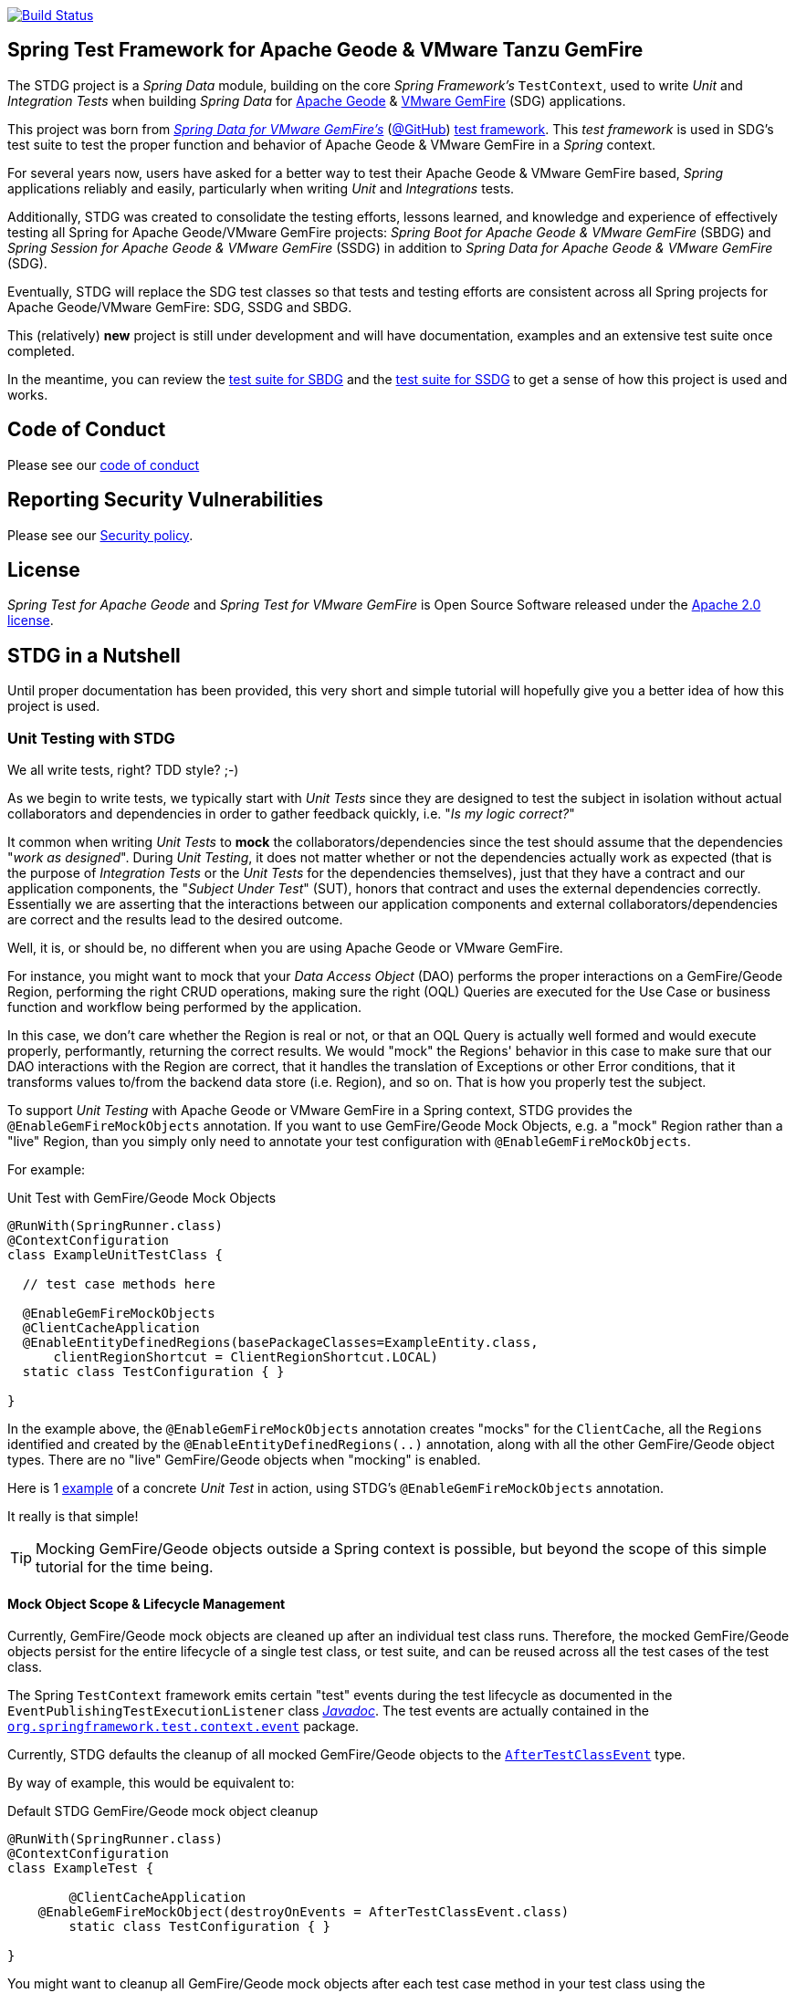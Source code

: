 image:https://api.travis-ci.org/spring-projects/spring-test-data-geode.svg?branch=master["Build Status", link="https://travis-ci.org/spring-projects/spring-test-data-geode"]

[[about]]
== Spring Test Framework for Apache Geode & VMware Tanzu GemFire

The STDG project is a _Spring Data_ module, building on the core _Spring Framework's_ `TestContext`, used to write
_Unit_ and _Integration Tests_ when building _Spring Data_ for https://geode.apache.org/[Apache Geode]
& https://pivotal.io/pivotal-gemfire[VMware GemFire] (SDG) applications.

This project was born from https://spring.io/projects/spring-data-gemfire[_Spring Data for VMware GemFire's_]
(https://github.com/spring-projects/spring-data-gemfire[@GitHub])
https://github.com/spring-projects/spring-data-gemfire/tree/2.1.19.RELEASE/src/test/java/org/springframework/data/gemfire/test[test framework].
This _test framework_ is used in SDG's test suite to test the proper function and behavior of Apache Geode
& VMware GemFire in a _Spring_ context.

For several years now, users have asked for a better way to test their Apache Geode & VMware GemFire based,
_Spring_ applications reliably and easily, particularly when writing _Unit_ and _Integrations_ tests.

Additionally, STDG was created to consolidate the testing efforts, lessons learned, and knowledge and experience of
effectively testing all Spring for Apache Geode/VMware GemFire projects: _Spring Boot for Apache Geode & VMware GemFire_
(SBDG) and _Spring Session for Apache Geode & VMware GemFire_ (SSDG) in addition to
_Spring Data for Apache Geode & VMware GemFire_ (SDG).

Eventually, STDG will replace the SDG test classes so that tests and testing efforts are consistent across all Spring
projects for Apache Geode/VMware GemFire: SDG, SSDG and SBDG.

This (relatively) **new** project is still under development and will have documentation, examples and an extensive test
suite once completed.

In the meantime, you can review the
https://github.com/spring-projects/spring-boot-data-geode/tree/master/spring-geode-autoconfigure/src/test/java/org/springframework/geode/boot/autoconfigure[test suite for SBDG]
and the https://github.com/spring-projects/spring-session-data-geode/tree/master/spring-session-data-geode/src/test/java/org/springframework/session/data/gemfire[test suite for SSDG]
to get a sense of how this project is used and works.

[[code-of-conduct]]
== Code of Conduct

Please see our https://github.com/spring-projects/.github/blob/master/CODE_OF_CONDUCT.md[code of conduct]

[[report-security-vulnerability]]
== Reporting Security Vulnerabilities

Please see our https://github.com/spring-projects/spring-test-data-geode/security/policy[Security policy].

[[license]]
== License

_Spring Test for Apache Geode_ and _Spring Test for VMware GemFire_ is Open Source Software
released under the https://www.apache.org/licenses/LICENSE-2.0.html[Apache 2.0 license].


[[nutshell]]
== STDG in a Nutshell

Until proper documentation has been provided, this very short and simple tutorial will hopefully give you a better idea
of how this project is used.


[[unit-tests]]
=== Unit Testing with STDG

We all write tests, right?  TDD style?  ;-)

As we begin to write tests, we typically start with _Unit Tests_ since they are designed to test the subject
in isolation without actual collaborators and dependencies in order to gather feedback quickly,
i.e. "_Is my logic correct?_"

It common when writing _Unit Tests_ to *mock* the collaborators/dependencies since the test should assume that the
dependencies "_work as designed_".  During _Unit Testing_, it does not matter whether or not the dependencies actually
work as expected (that is the purpose of _Integration Tests_ or the _Unit Tests_ for the dependencies themselves), just
that they have a contract and our application components, the "_Subject Under Test_" (SUT), honors that contract and
uses the external dependencies correctly. Essentially we are asserting that the interactions between our application
components and external collaborators/dependencies are correct and the results lead to the desired outcome.

Well, it is, or should be, no different when you are using Apache Geode or VMware GemFire.

For instance, you might want to mock that your _Data Access Object_ (DAO) performs the proper interactions on
a GemFire/Geode Region, performing the right CRUD operations, making sure the right (OQL) Queries are executed
for the Use Case or business function and workflow being performed by the application.

In this case, we don't care whether the Region is real or not, or that an OQL Query is actually well formed and would
execute properly, performantly, returning the correct results.  We would "mock" the Regions' behavior in this case
to make sure that our DAO interactions with the Region are correct, that it handles the translation of Exceptions
or other Error conditions, that it transforms values to/from the backend data store (i.e. Region), and so on. That is
how you properly test the subject.

To support _Unit Testing_ with Apache Geode or VMware GemFire in a Spring context, STDG provides the
`@EnableGemFireMockObjects` annotation.  If you want to use GemFire/Geode Mock Objects, e.g. a "mock" Region rather
than a "live" Region, than you simply only need to annotate your test configuration with `@EnableGemFireMockObjects`.

For example:

.Unit Test with GemFire/Geode Mock Objects
[source,java]
----
@RunWith(SpringRunner.class)
@ContextConfiguration
class ExampleUnitTestClass {

  // test case methods here

  @EnableGemFireMockObjects
  @ClientCacheApplication
  @EnableEntityDefinedRegions(basePackageClasses=ExampleEntity.class,
      clientRegionShortcut = ClientRegionShortcut.LOCAL)
  static class TestConfiguration { }

}
----


In the example above, the `@EnableGemFireMockObjects` annotation creates "mocks" for the `ClientCache`, all the `Regions`
identified and created by the `@EnableEntityDefinedRegions(..)` annotation, along with all the other GemFire/Geode
object types. There are no "live" GemFire/Geode objects when "mocking" is enabled.

Here is 1
https://github.com/spring-projects/spring-test-data-geode/blob/master/spring-data-geode-test/src/test/java/org/springframework/data/gemfire/MockClientCacheApplicationIntegrationTests.java[example]
of a concrete _Unit Test_ in action, using STDG's `@EnableGemFireMockObjects` annotation.

It really is that simple!

TIP: Mocking GemFire/Geode objects outside a Spring context is possible, but beyond the scope of this simple tutorial
for the time being.

[[unit-tests-mock-object-cleanup]]
==== Mock Object Scope & Lifecycle Management

Currently, GemFire/Geode mock objects are cleaned up after an individual test class runs. Therefore, the mocked
GemFire/Geode objects persist for the entire lifecycle of a single test class, or test suite, and can be reused
across all the test cases of the test class.

The Spring `TestContext` framework emits certain "test" events during the test lifecycle as documented in
the `EventPublishingTestExecutionListener` class https://docs.spring.io/spring/docs/current/javadoc-api/org/springframework/test/context/event/EventPublishingTestExecutionListener.html[_Javadoc_].
The test events are actually contained in the https://docs.spring.io/spring/docs/current/javadoc-api/org/springframework/test/context/event/package-summary.html[`org.springframework.test.context.event`] package.

Currently, STDG defaults the cleanup of all mocked GemFire/Geode objects to the
https://docs.spring.io/spring/docs/current/javadoc-api/org/springframework/test/context/event/AfterTestClassEvent.html[`AfterTestClassEvent`] type.

By way of example, this would be equivalent to:

.Default STDG GemFire/Geode mock object cleanup
[source,java]
----
@RunWith(SpringRunner.class)
@ContextConfiguration
class ExampleTest {

	@ClientCacheApplication
    @EnableGemFireMockObject(destroyOnEvents = AfterTestClassEvent.class)
	static class TestConfiguration { }

}
----

You might want to cleanup all GemFire/Geode mock objects after each test case method in your test class using
the https://docs.spring.io/spring/docs/current/javadoc-api/org/springframework/test/context/event/AfterTestMethodEvent.html[`AfterTestMethodEvent`] class.

In this case, you can do:

.GemFire/Geode mock object cleanup after each test case
[source,java]
----
@RunWith(SpringRunner.class)
@ContextConfiguration
class ExampleTest {

	@ClientCacheApplication
    @EnableGemFireMockObject(destroyOnEvents = AfterTestMethodEvent.class)
	static class TestConfiguration { }

}
----

The `destroyOnEvents` attribute of the `@EnableGemFireMockObjects` annotation accepts more than one test event type,
thereby allowing to perform GemFire/Geode mock object cleanup at multiple points in the test lifecycle.

For example, maybe you need to cleanup all mocked GemFire/Geode objects before each test case executes and after each
test class completes:

.GemFire/Geode mock object cleanup before each test case executes and after each test class completes
[source,java]
----
@RunWith(SpringRunner.class)
@ContextConfiguration
class ExampleTest {

	@ClientCacheApplication
    @EnableGemFireMockObject(destroyOnEvents = { BeforeTestExecutionEvent.class, AfterTestClassEvent.class })
	static class TestConfiguration { }

}
----

You now have the granularity required to control the scope and lifecycle of the GemFire/Geode mocked objects in STDG.


[[unit-tests-mock-region-data]]
==== Mock Regions with Data

While implementing a fully capable GemFire/Geode Region would defeat the purpose of Mocking and Unit Testing in general,
it is desirable to sometimes perform basic Region data access operations, such as `get` and `put`, with small quantities
of data and emulate, or simulate the same effects.

As such, with STDG, it is currently possible to perform the following Region data access operations:

* `clear()`
* `containsKey(key)`
* `containsValue(value)`
* `containsValueForKey(value)`
* `forEach(:BiConsumer<K, V>)`
* `get(key)`
* `getAll()`
* `getEntry(key)`
* `getOrDefault(key, defaultValue)`
* `invalidate(key)`
* `isEmpty()`
* `keySet()`
* `localClear()`
* `localValidate()`
* `put(key, value)`
* `putAll(:Map<K, V>)`
* `remove(key)`
* `removeAll(:Collection<K>)`
* `size()`
* `values()`

NOTE: Some mock Map/Region data access operations are still being considered, such as: `putIfAbsent(key, value)`,
`remove(key, value)`, `replace(key, value)`, `replace(key, oldValue, newValue)` and `replaceAll(:BiFunction<K, V>)`.
Other mock Region data access operations will not be implemented at all (e.g. `keySetOnServer()` or `sizeOnServer()`,
etc) since they necessarily involve a more complex topology. Regardless, you can still mock any Map/Region operation
you like by following these <<unit-tests-mock-unsupported-region-ops,instructions>>.

WARNING: Some mock Map/Region data access operations are implemented in terms of other Map/Region operations
(e.g. `putAll(:Map<K, V))` is implemented in terms of `put(key, value)`) and are therefore compound actions
that are not atomic.  In other words, we did not make the atomic.

The "mock" Region will behave and function similarly to an actual GemFire/Geode Region involving these
data access operations.

By way of example, this means you can do things like the following in a Unit Test with a "mock" Region:

.Basic data access operations on a mocked Region
[source,java]
----
@RunWith(SpringRunner.class)
@ContextConfiguration
class MyGeodeMockRegionUnitTests {

  @Resource(name = "Example")
  private Region<?, ?>  mockRegion;

  @Test
  public void simpleGetAndPutRegionOpsWork() {

      mockRegion.put(1, "test");

      assertThat(mockRegion).containsKey(1);
      assertThat(mockRegion.get(1)).isEqualTo("test");
  }

  @ClientCacheApplication
  @EnableGemFireMockObjects
  static class TestConfiguration {

    @Bean("Example")
    ClienRegionFactoryBean mockRegion(GemFireCache gemfireCache) {

        ClientRegionFactoryBean mockRegion = new ClientRegionFactoryBean();

        mockRegion.setCache(gemfireCache);

        return mockRegion;
    }
  }
}
----

Of course, you can also perform similar Region data access operations using the _Spring Data Repository_ abstraction
instead. The benefit of _Spring Data's_ _Repository_ abstraction is that it shields your application from Apache Geode
and hides the fact that you are interfacing with an Region under-the-hood by using the proper _Data Access Object_ (DAO)
pattern.

For example, you can "mock" a Region and `put`/`get` data using a _Spring Data Repository_ for the Region
as demonstrated in the following code.

Given a `Customer` application domain object annotated with the `@Region` mapping annotation:

.Customer
[source,java]
----
@Region("Customers")
class Customer {

    @Id
    private Long id;

    // ...

}
----

Along with a SD _Repository_ for `Customers`:

.CustomerRepository
[source,java]
----
interface CustomerRepository extends CrudRepository<Customer, Long> {
	//...
}
----

Then you can write a test class like the following, still using a "mock" Region to `put` and `get` actual data:

.Spring Data _Repository_ on a mocked Region
[source,java]
----
@RunWith(SpringRunner.class)
@ContextConfiguration
class MySpringDataRepositoryUnitTests {

    @Autowired
    private CustomerRepository customerRepository;

    @Test
    public void simpleRepositoryCrudOpsWork() {

        Customer jonDoe = new Customer(1L, "Jon Doe");

        customerRepository.save(jonDoe);

        assertThat(customerRepository.existsById(jonDoe.getId())).isTrue();
        assertThat(customerRepository.findById(jonDoe.getId()).orElse(null)).isEqualTo(jonDoe);
    }

    @ClientCacheApplication
    @EnableEntityDefinedRegions(basePackageClasses = Customer.class)
    @EnableGemfireRepositories(basePackageClasses = CustomerRepository.class)
    static class TestConfiguration {  }

}
----

Even though you are using _Spring Data Repositories_ and the `@EnableEntityDefinedRegions` annotation (perhaps;
yes these components still work with Mocks and mock data), you can still autowire (inject) the Region and access
it directly in the same test class:

.Accessing the mock Region directly in the SD _Repository_ test
[source,java]
----
@RunWith(SpringRunner.class)
@ContextConfiguration
class MySpringDataRepositoryWithMockRegionUnitTests {

    @Autowired
    private CustomerRepository customerRepository;

    @Resource(name = "Customers")
    private Region<Long, Customer> customers;

    @Test
    public void simpleRepositoryCrudOpsWork() {
    	//...
    }

    @Test
    public void customerRegionOpsWorkToo() {

        Customer janeDoe = new Customer(2L, "Jane Doe");

        customers.put(janeDoe.getId(), janeDoe);

        assertThat(customers).containsKey(janeDoe.getId());
        assertThat(customers.get(janeDoe.getId())).isEqualTo(janeDoe);
        assertThat(customerRepository.findById(janeDoe.getId()).orElse(null)).isEqualTo(janeDoe);
    }
}
----

While you are allowed to inject a Region directly into your test class, it is better to use SDG's `GemfireTemplate`,
which wraps and decorates a Region's data access operations.  `GemfireTemplate` provides a lower-level API, closer
to the Region API, than _Spring Data Repositories_ allowing you to perform and exercise more control over advanced
functions, while still shielding you from the Region API.

The test class above could be rewritten as:

.Accessing the mock Region using the SDG `GemfireTemplate` in the SD _Repository_ test
[source,java]
----
@RunWith(SpringRunner.class)
@ContextConfiguration
class MySpringDataRepositoryWithGemfireTemplateUnitTests {

    @Autowired
    private CustomerRepository customerRepository;

    @Autowired
    @Qualifier("customersTemplate")
    private GemfireTemplate customersTemplate;

    @Test
    public void simpleRepositoryCrudOpsWork() {
    	//...
    }

    @Test
    public void customerTemplateOpsWorkToo() {

        Customer janeDoe = new Customer(2L, "Jane Doe");

        customersTemplate.put(janeDoe.getId(), janeDoe);

        assertThat(customersTemplate).containsKey(janeDoe.getId());
        assertThat(customersTemplate.get(janeDoe.getId())).isEqualTo(janeDoe);
        assertThat(customerRepository.findById(janeDoe.getId()).orElse(null)).isEqualTo(janeDoe);
    }
}
----

For clarification, obviously many of the Region functions and behaviors are not implemented, like persistence
and overflow to disk, distribution, replication, eviction, expiration, querying, etc.  If you find you need to test
your application with these behaviors and functions, then your test would clearly be better suited as an actual
Integration Test.

[[unit-tests-mock-region-callbacks]]
==== Mock Region Callbacks

A relatively *new* feature in STDG is the ability to register and invoke cache (Region) callbacks, such as
`CacheListeners`, or a `CacheLoader` or a `CacheWriter`.

Cache callbacks like `CacheListeners` or `CacheLoader/Writers` are user-defined, application objects that can be
registered with a Region to listen for events, load data on cache misses, or write the Region's data to a backend,
external data source.

It is sometimes useful when testing to partially mock some dependencies (a.k.a. collaborators; e.g. Regions)
while using live objects for others (e.g. cache callbacks like a `CacheListener`).

The reason behind this testing strategy is that some objects are mostly infrastructure related (e.g. a Region),
and not the primary focus of the test, while other objects are still very much tied to the application's function
and behavior (e.g. a `CacheListener` or a `CacheLoader`), i.e. they are part of the application's workflow.

As such, STDG not only allows you to register `CacheListeners` and `CacheLoaders/Writers` (you could do so before
as well), but will now additionally invoke the Listeners, Loader and Writer at the appropriate point in the Region
operation's process flow.

For example, a registered `CacheWriter` is invoked before the object (value) is put into the Region using the
`Region.put(key, value)` operation.  This is exactly what GemFire/Geode does in order to ensure consistency with
the backend, external data source.  If the `CacheWriter` throws an exception during 1 of it's event handler callbacks
(e.g. `beforeCreate(:EntryEvent<K, V>)` then it will prevent the object from being inserted into the Region.
The same behavior is true for a STDG mock Region.

By way of example, let's demonstrate with a `CacheLoader`:

.Application `CacheLoader` on mock Region
[source,java]
----
@RunWith(SpringRunner.class)
@ContextConfiguration
class MyMockRegionWithCacheLoaderUnitTests {

  @Resource(name = "Example")
  private Region example;

  @Test
  public void cacheLoaderWorks() {

    assertThat(example.get("one")).isEqualTo(1);
    assertThat(example.get("two")).isEqualTo(2);
    // ...

  }

  @ClientCacheApplication
  @EnableGemFireMockObjects
  static class TestConfiguration {

    @Bean
    ClienRegionFactoryBean exampleRegion(GemFireCache gemfireCache) {

      ClientRegionFactoryBean exampleRegion = new ClientRegionFactoryBean();

      exampleRegion.setCache(gemfireCache);
      exampleRegion.setCacheLoader(counterCacheLoader());

      return exampleRegion;
    }
  }

  @Bean
  CacheLoader<Object, Object> counterCacheLoader() {

    AtomicInteger counter = new AtomicInteger(0);

    return new CacheLoader<>() {

      @Override
      public Object load(LoaderHelper<Object, Object> helper) {
        return counter.incrementAndGet();
      }
    };
  }
}
----

As seen in the test above, performing a `Region.get(key)` for keys "one" and "two" on an initially empty Region
will result in cache misses, which will then invoke the registered, application "counter" `CacheLoader` to supply
the value for the requested keys.

You can register a `CacheWriter` along with 1 or more `CacheListeners` and they will be invoked, too.

[[unit-tests-mock-unsupported-region-ops]]
==== Mocking Unsupported Region Operations

As stated in the <<unit-tests-mock-region-data>> section above, only the following Region data access operations are
supported by STDG out-of-the-box (OOTB):

* `clear()`
* `containsKey(key)`
* `containsValue(value)`
* `containsValueForKey(value)`
* `forEach(:BiConsumer<K, V>)`
* `get(key)`
* `getAll()`
* `getEntry(key)`
* `getOrDefault(key, defaultValue)`
* `invalidate(key)`
* `isEmpty()`
* `keySet()`
* `localClear()`
* `localValidate()`
* `put(key, value)`
* `putAll(:Map<K, V>)`
* `remove(key)`
* `removeAll(:Collection<K>)`
* `size()`
* `values()`

How then do you mock other Region operations (e.g. `putIfAbsent(key, value)`) provided by the Region API that is not
supported by STDG OOTB?

Fortunately, you can rely on the fact that the Region object returned when mocking with `@EnableGemFireMockObjects`
inside your _Unit Tests_ is a "_mock_" object, specifically mocked by _Mockito_. Therefore, you are able to mock
any other Region data access operations that might be required by your application given a reference to the "mock"
Region object.

For example, suppose you also want to mock the `putIfAbsent(key, value)` _Map_ operation on Region, then you can do:

.Mocking Region.putIfAbsent(key, value)
[source,java]
----
@RunWith(SpringRunner.class)
@ContextConfiguration
class ExampleUnitTest {

	@Autowired
    @Qualifer("exampleTemplate")
	GemfireTemplate exampleTemplate;

	@Resource(name = "Example")
	Region<?, ?> example;

	@Before
	public void setup() {

		doAnswer(invocation -> {

			Object key = invocation.getArgugment(0);
			Object value = invocation.getArgument(1);
			Object existingValue;

			synchronized (this.example) {

				existingValue = this.example.get(key);

				if (existingValue == null) {
					this.example.put(key, value);
				}
			}

			return existingValue;

		}).when(this.example).putIfAbsent(any(), any());
	}

	@Test
	public void putIfAbsentWorks() {

		assertThat(this.exampleTemplate.putIfAbsent(1, "test")).isNull();
		assertThat(this.exampleTemplate.putIfAbsent(1, "mock")).isEqualTo("test");
		assertThat(this.exampleTemplate.get(1)).isEqualTo("test");
	}

	@ClientCacheApplication
    @EnableGemFireMockObjects
	static class TestConfiguration {

        @Bean("Example")
        ClienRegionFactoryBean mockRegion(GemFireCache gemfireCache) {

            ClientRegionFactoryBean mockRegion = new ClientRegionFactoryBean();

            mockRegion.setCache(gemfireCache);

            return mockRegion;
        }

        @Bean
        GemfireTemplate exampleTemplate(GemFireCache gemfireCache) {
        	return new GemfireTemplate(gemifreCache.getRegion("/Example"));
        }
	}
}
----

While the `putIfAbsent(key, value)` operation above was mocked (implemented) in terms of the existing, mocked `get(key)`
and `put(key, value)` Region operations, you could very well have implemented/mocked `putIfAbsent(key, value)` however
you wanted.  The Region object is a "_mock_" object after all.

Not only can you mock unsupported Region methods, you can also redefine the mocked behavior of a STDG supported
and mocked Region method, like `get(key)` or `put(key, value)` as well.

This capability applies to any GemFire/Geode mocked object. The choice is up to you what a GemFire/Geode mock object
does or does not do.

[[integration-testing]]
=== Integration Testing with STDG

You should write many more _Unit Tests_ than _Integration Tests_ to get reliable and fast feedback.  This is a
no brainer and software development 101.

However, _Unit Tests_ do not completely take the place of _Integration Tests_, either.  Both are necessary, as are
perhaps other forms of testing (e.g. Functional Testing, Acceptance Testing, Smoke Testing, Performance Testing,
Concurrency Testing, etc).

For instance, you should verify that the (OQL) Query you just constructed, maybe even generated, is well-formed
and yields the desired results, is performant, and all that jazz.  You can only reliably do that by executing
the (OQL) Query against an actual GemFire/Geode Region with a properly constructed and deliberate data set.

This sort _Integration Test_ does not have a complex arrangement, and can be performed simply by removing
or disabling the `@EnableGemFireMockObjects` annotation in our previous example above.

However, other forms of _Integration Testing_ might require a more complex arrangement,
such as client/server integration tests.

For instance, you may want to test that a client receives all the events from the server to which it has explicitly
registered interests.  For this type of test, you need to have a (1 or more) GemFire/Geode server(s) running,
and perhaps even a few clients.

Ideally, you want to fork a GemFire/Geode server JVM process in the _Integration Test_ class requiring
a server instance.

Once again, STDG comes to the rescue.

For example:

.Client/Server Integration Test
[source,java]
----
@RunWith(SpringRunner.class)
@ContextConfiguration(classes = GeodeClientTestConfiguration.class)
class ExampleIntegrationTestClass extends ForkingClientServerIntegrationTestsSupport {

  @BeforeClass
  public static void startGemFireServer() {
    startGemFireSever(GeodeServerTestConfiguration.class);
  }

  // test case method here

  @CacheServerApplication
  @EnableEntityDefinedRegions
  static class GeodeServerTestConfiguration {

    public static void main(String[] args) {

        AnnotationConfigApplicationContext applicationContext =
          new AnnotationConfigApplicationContext(GeodeServerTestConfiguration.class);

        applicationContext.registerShutdownHook();
    }
  }

  @ClientCacheApplication
  @EnableEntityDefinedRegions
  static class GeodeClientTestConfiguration { }

}
----

First we extend the STDG provided `ForkingClientServerIntegrationTestsSupport` class.  Then, we define a JUnit
`@BeforeClass` static setup method to fork our GemFire/Geode JVM process using the `GeodeServerTestConfiguration.class`
specifying exactly how the server should be configured and finally we create the matching `GeodeClientTestConfiguration`
class to configure and bootstrap our JUnit, Spring `TestContext` based test, which acts as the client.

STDG takes care of coordinating the client & server, using random connection ports, etc.  You simply just need to
provide the configuration of the client and server as required by your application and test case(s).

Here is 1
https://github.com/spring-projects/spring-boot-data-geode/blob/master/spring-geode-autoconfigure/src/test/java/org/springframework/geode/boot/autoconfigure/security/ssl/AutoConfiguredSslIntegrationTests.java[example]
of a concrete client/server _Integration Test_ extending STDG's `ForkingClientServerIntegrationTestsSupprt` class.

Notice, too, that I am using SDG's
https://docs.spring.io/spring-data/geode/docs/current/reference/html/#bootstrap-annotation-config[Annotation-based configuration model]
(e.g. `CacheServerApplication`, `@EnableEntityDefinedRegions`) to make the GemFire/Geode configuration even easier.

If you are using SBDG with this project, then some of the annotations are not even required (e.g. `ClientCacheApplication`).

When SBDG & STDG are combined, the power you have is quite extensive.

NOTE: Through the _Integration Test_ support provided by and in STDG is relatively simple, this is also not quite yet
the ideal way for writing client/sever _Integration Tests_.  Eventually, we want to include an annotation, something
like `@ClientServerIntegrationTest(serverConfigClass = GeodeServerTestConfiguration.class)`, the equivalent to
`@EnableGemFireMockObjects` for _Unit Testing_, to make configuration and testing of client/server applications
that much easier.  See https://github.com/spring-projects/spring-test-data-geode/issues/9[Issue #9] for more details.
This feature would be loosely based on, and similar to,
_Spring Boot_ https://docs.spring.io/spring-boot/docs/current/reference/html/boot-features-testing.html[Testing]
with _Test Slices_.

[[integration-testing-resource-cleanup]]
==== Cleaning up after GemFire/Geode during Integration Tests

When writing _Integration Tests_ using "live" GemFire/Geode objects (e.g. Regions), those object can leave artifacts
behind after a test run completes.

This can potentially cause conflicts between _Integration Test Cases_ that use features like persistence having
similarly named Regions particularly if you are not careful to differentiate the working directory between your tests.
This is also problematic, especially when switching between versions of GemFire/Geode, used by your application, during
testing. Perhaps you are in the middle of testing a (rolling) upgrade.

At any rate, STDG has you covered. If you would like to make sure that artifacts are properly cleaned up after a test
run, then you can annotate your test class with STDG's `@EnableGemFireResourceCollector` annotation, like so:

.Using `@EnableGemFireResourceCollector
[source,java]
----
@RunWith(SpringRunner.class)
@ContextConfiguration
class ExampleIntegrationTest {

	@CacheServerApplication
    @EnableLocator
    @EnableManager
    @EnableGemFireResourceCollector
    static class TestGeodeConfiguration { }

}
----

Like the `@EnableGemFireMockObjects` annotation, you can control which Spring `TestContext` test event will trigger
a GemFire/Geode resource (garbage) collection process using the `collectOnEvents` attribute.

Also, you can attempt to clean any GemFire/Geode `DiskStore` files (created by persistence, overflow or PDX) by setting
the `@EnableGemFireResourceCollector` annotation, `tryCleanDiskStoreFiles` attribute to `true`.

The following list of GemFire/Geode files with extensions or names are cleaned up by STDG's
`@EnableGemFireResourceCollector` functionality:

.GemFire/Geode File Extensions
|===
| File Extension | Description

| `.dat`
| Locator view file; e.g. `locator10334view.dat`

| `.gfs`
| Statistics archive file

| `.crf`
| Oplog file containing create, update, invalidate operations

| `.drf`
| Oplog file containing delete operations

| `.if`
| DiskStore metadata file

| `.krf`
| Oplog file for key and crf offset information

| `.lk`
| DiskStore access control file

| `.log`
| Log files created by GemFire/Geode process (Locators, Servers, Manager, etc)

| `.pid`
| File containing the OS process ID of the GemFire/Geode process (Locator, Server, etc)

| `.properties`
| GemFire/Geode properties configuration file (e.g. `gemfire.properties`)

| `.xml`
| GemFire/Geode XML configuration file (e.g. `cache.xml`)
|===

.GemFire/Geode Filenames
|===
| Filename | Description

| `backup`        | filename prefix
| `cache`         | filename prefix
| `configdiskdir` | _Cluster Configuration Service_ directory name
| `default`       | filename prefix
| `drlk_if`       | filename prefix
| `gfsecurity`    | filename prefix
| `gemfire`       | directory/file name
| `geode`         | directory/file name
| `locator`       | directory/file prefix name
| `overflow`      | filename prefix

|===

The names of file extensions and files/directories are treated by STDG as case insensitive when matching.

For a complete https://cwiki.apache.org/confluence/display/GEODE/Geode+Artifacts[list of artifacts] created by
GemFire/Geode processes, follow the link.


[[testing-logging-behavior]]
=== Asserting Logging Behavior

It is sometimes necessary or useful to write tests to assert an application's logging behavior.

For instance, if your application needs to log an event that occurred, output configuration meta-data on startup,
alert a user to some system event such as low memory, out of disk space, or a temporary network outage, or whatever
the case might be, it is useful to assert that your application logs an appropriate message.

But, how do you assert that certain log events with an appropriate log message has been made by the application
when the conditions constituting the log event have been arranged?

Now, STDG provides the capability to 1) assert that your application, or an application component, made a log event
at the appropriate moment and 2) that the log message communicates enough contextual-based information to be useful
to the user of your application.

To do this, STDG provides the `org.springframework.data.geode.tests.logging.slf4j.logback.TestAppender` class.

This Log Appender can be used when your application logging framework is configured with _Logback_ as the provider.

You declare the `TestAppender` in a `logback.xml` configuration file as follows:

.logback.xml configuration file
[source,xml]
----
<appender name="testAppender" class="org.springframework.data.gemfire.tests.logging.slf4j.logback.TestAppender">
    <encoder>
        <pattern>TEST - %m%n</pattern>
    </encoder>
</appender>
----

Then, the `TestAppender` can be used by registering it with a `Logger`:

.Logger using the TestAppender
[source,xml]
----
<logger name="example.app.net.service.NetworkService" level="WARN">
    <appender-ref ref="testAppender"/>
</logger>
----

For example, assume your application's `NetworkService` class uses the named `Logger` to log network events,
e.g. a DDoS attack:

.Application component with logging
[source,java]
----
@Service
class NetworkService {

    private final Logger logger = LoggerFactory.getLogger(NetworkService.class);

    void processDenialOfServiceAttack(NetworkEvent event) {

        logger.warn("A DDoS attack occured at {} from IP Address {}", event.getTime(), event.getIpAddress());

        // process the network event

        logger.warn("Another log message");
    }

    void processLoginRequest(LoginRequest request) {

        logger.info("User {} is attepting to login", request.getUser().getName());

        // process login request
    }
}
----

Then, it is a simple matter to test the logging behavior of your application by doing:

.Test logging behavior of the NetworkService class
[source,java]
----
class NetworkServiceUnitTests {

  private static TestAppender testAppender = TestAppender.getInstance();

  private NetworkService service;

  @Before
  public void setup() {
    this.service = new NetworkService();
  }

  @Test
  public void processDenialOfServiceAttackLogsNetworkEvent() {

    NetworkEvent event = new NetworkEvent();

    this.service.processDenialOfServiceAttack(event);

    assertThat(testAppender.lastLogMessage())
      .isEqualTo("A DDoS attack occurred at 2019-07-02 19:39:15 from IP Address 10.22.101.16");

    assertThat(testAppender.lastLogMessage())
      .isEqualTo("Another log message");

    assertThat(testAppender.lastLogMessage()).isNull();
  }

  @Test
  public void processLoginRequestDoesNotLogAnyMessageWithLogLevelSetToWarn() {

      LoginRequest request = new LoginRequest();

      this.service.processLoginRequest(request);

      assertThat(testAppender.lastLogMessage()).isNull();
  }
}
----

You may also clear any remaining, pending log messages from the in-memory queue (`Stack`)
by calling `TestAppender.clear()`.

All log message recorded by the `TestAppender` are stored from the most recent log event to the earliest log event.
Successively calling `TestAppender.lastLogMessage()` gets the most recent, last log message recorded first, then
the next log message recorded before the last, most recent log message and so on until no more log messages
for the operation under test exists, in which case `null` is returned from `lastLogMessage()` thereafter.


[[conclusion]]
=== Conclusion

Anyway, we hope this has intrigued your interests and gets you started for now.  Ideas, contributions, or other
feedback is most welcomed.

Thank you!
